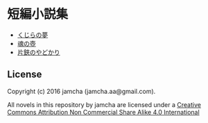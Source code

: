 #+OPTIONS: toc:nil
#+OPTIONS: \n:t

* 短編小説集
  - [[./ShortShort/blob/master/articles/WhaleDreams.md][くじらの夢]]
  - [[./ShortShort/blob/master/articles/HeroesCoffin.md][魂の壺]]
  - [[./ShortShort/blob/master/articles/Hermitcrab.md][片鋏のやどかり]]

** License
Copyright (c) 2016 jamcha (jamcha.aa@gmail.com).

All novels in this repository by jamcha are licensed under a [[http://creativecommons.org/licenses/by-nc-sa/4.0/deed][Creative Commons Attribution Non Commercial Share Alike 4.0 International]]

[[http://creativecommons.org/licenses/by-nc-sa/4.0/deed][file:http://i.creativecommons.org/l/by-nc-sa/3.0/80x15.png]]
